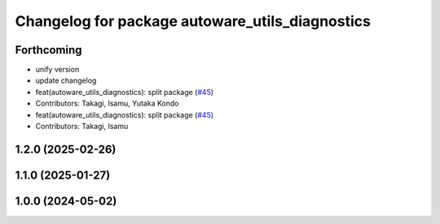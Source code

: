 ^^^^^^^^^^^^^^^^^^^^^^^^^^^^^^^^^^^^^^^^^^^^^^^^
Changelog for package autoware_utils_diagnostics
^^^^^^^^^^^^^^^^^^^^^^^^^^^^^^^^^^^^^^^^^^^^^^^^

Forthcoming
-----------
* unify version
* update changelog
* feat(autoware_utils_diagnostics): split package (`#45 <https://github.com/autowarefoundation/autoware_utils/issues/45>`_)
* Contributors: Takagi, Isamu, Yutaka Kondo

* feat(autoware_utils_diagnostics): split package (`#45 <https://github.com/autowarefoundation/autoware_utils/issues/45>`_)
* Contributors: Takagi, Isamu

1.2.0 (2025-02-26)
------------------

1.1.0 (2025-01-27)
------------------

1.0.0 (2024-05-02)
------------------
